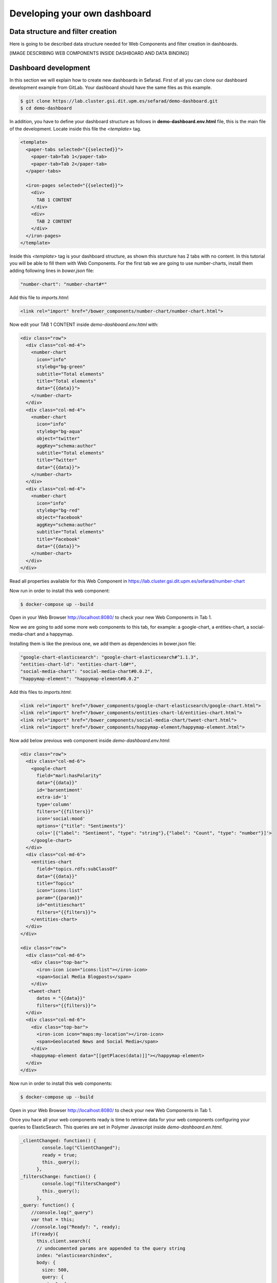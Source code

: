 Developing your own dashboard
-----------------------------

Data structure and filter creation
~~~~~~~~~~~~~~~~~~~~~~~~~~~~~~~~~~

Here is going to be described data structure needed for Web Components and filter creation in dashboards.

[IMAGE DESCRIBING WEB COMPONENTS INSIDE DASHBOARD AND DATA BINDING]

Dashboard development
~~~~~~~~~~~~~~~~~~~~~

In this section we will explain how to create new dashboards in Sefarad. First of all you can clone our dashboard development example from GitLab. Your dashboard should have the same files as this example.

.. sourcecode:: bash
	
	$ git clone https://lab.cluster.gsi.dit.upm.es/sefarad/demo-dashboard.git
	$ cd demo-dashboard

In addition, you have to define your dashboard structure as follows in **demo-dashboard.env.html** file, this is the main file of the development. Locate inside this file the `<template>` tag.

.. sourcecode:: html

  <template>
    <paper-tabs selected="{{selected}}">
      <paper-tab>Tab 1</paper-tab>
      <paper-tab>Tab 2</paper-tab>
    </paper-tabs>

    <iron-pages selected="{{selected}}">
      <div>
        TAB 1 CONTENT
      </div>
      <div>
        TAB 2 CONTENT
      </div>
    </iron-pages>
  </template>

Inside this `<template>` tag is your dashboard structure, as shown this sturcture has 2 tabs with no content. In this tutorial you will be able to fill them with Web Components. For the first tab we are going to use number-charts, install them adding following lines in `bower.json` file:

.. sourcecode:: json

	"number-chart": "number-chart#*"

Add this file to `imports.html`:

.. sourcecode:: html
	
	<link rel="import" href="/bower_components/number-chart/number-chart.html">


Now edit your TAB 1 CONTENT inside `demo-dashboard.env.html` with:

.. sourcecode:: html

	<div class="row">
	  <div class="col-md-4">
	    <number-chart
	      icon="info"
	      stylebg="bg-green"
	      subtitle="Total elements"
	      title="Total elements"
	      data="{{data}}">
	    </number-chart>
	  </div>
	  <div class="col-md-4">
	    <number-chart
	      icon="info"
	      stylebg="bg-aqua"
	      object="twitter"
	      aggKey="schema:author"
	      subtitle="Total elements"
	      title="Twitter"
	      data="{{data}}">
	    </number-chart>
	  </div>
	  <div class="col-md-4">
	    <number-chart
	      icon="info"
	      stylebg="bg-red"
	      object="facebook"
	      aggKey="schema:author"
	      subtitle="Total elements"
	      title="Facebook"
	      data="{{data}}">
	    </number-chart>
	  </div>
	</div>

Read all properties available for this Web Component in https://lab.cluster.gsi.dit.upm.es/sefarad/number-chart

Now run in order to install this web component:

.. sourcecode:: bash

	$ docker-compose up --build

Open in your Web Browser http://localhost:8080/ to check your new Web Components in Tab 1.

Now we are going to add some more web components to this tab, for example: a google-chart, a entities-chart, a social-media-chart and a happymap.

Installing them is like the previous one, we add them as dependencies in bower.json file:

.. sourcecode:: json

    "google-chart-elasticsearch": "google-chart-elasticsearch#^1.1.3",
    "entities-chart-ld": "entities-chart-ld#*",
    "social-media-chart": "social-media-chart#0.0.2",
    "happymap-element": "happymap-element#0.0.2"

Add this files to `imports.html`:

.. sourcecode:: html
	
	<link rel="import" href="/bower_components/google-chart-elasticsearch/google-chart.html">
	<link rel="import" href="/bower_components/entities-chart-ld/entities-chart.html">
	<link rel="import" href="/bower_components/social-media-chart/tweet-chart.html">
	<link rel="import" href="/bower_components/happymap-element/happymap-element.html">

Now add below previous web component inside `demo-dashboard.env.html`:

.. sourcecode:: html

        <div class="row"> 
          <div class="col-md-6">
            <google-chart
              field="marl:hasPolarity"
              data="{{data}}"             
              id='barsentiment'
              extra-id='1'
              type='column'
              filters="{{filters}}"
              icon='social:mood'
              options='{"title": "Sentiments"}'
              cols='[{"label": "Sentiment", "type": "string"},{"label": "Count", "type": "number"}]'>
            </google-chart>
          </div>
          <div class="col-md-6">
            <entities-chart
              field="topics.rdfs:subClassOf"
              data="{{data}}"
              title="Topics"
              icon="icons:list"
              param="{{param}}"
              id="entitieschart"
              filters="{{filters}}">
            </entities-chart>
          </div>
        </div>

        <div class="row"> 
          <div class="col-md-6">
            <div class="top-bar">
              <iron-icon icon="icons:list"></iron-icon>
              <span>Social Media Blogposts</span>
            </div>
           <tweet-chart 
              datos = "{{data}}"
              filters="{{filters}}">
          </div>
          <div class="col-md-6">
            <div class="top-bar">
              <iron-icon icon="maps:my-location"></iron-icon>
              <span>Geolocated News and Social Media</span>
            </div>
            <happymap-element data="[[getPlaces(data)]]"></happymap-element>
          </div>
        </div>

Now run in order to install this web components:

.. sourcecode:: bash

	$ docker-compose up --build

Open in your Web Browser http://localhost:8080/ to check your new Web Components in Tab 1.

Once you hace all your web components ready is time to retrieve data for your web components configuring your queries to ElasticSearch. This queries are set in Polymer Javascript inside *demo-dashboard.en.html*.

.. sourcecode:: javascript

	_clientChanged: function() {
	        console.log("ClientChanged");
	        ready = true;
	        this._query();
	      },
	_filtersChange: function() {
	        console.log("filtersChanged")
	        this._query();
	      },
	_query: function() {
	    //console.log("_query")
	    var that = this;
	    //console.log("Ready?: ", ready);
	    if(ready){
	      this.client.search({
	      // undocumented params are appended to the query string
	      index: "elasticsearchindex",
	      body: {
	        size: 500,
	        query: {
	          bool: {
	            must: this.filters,
	          }
	        },
	        sort:{'schema:datePublished':{order: "desc"}},
	        aggs: {
	         type: {
	           terms: {
	             field: "@type.keyword",
	             order: {
	               _count: "desc"
	             }
	           }
	         },
	         'schema:author': {
	           terms: {
	             field: "schema:author.keyword",
	             order: {
	               _count: "desc"
	             }
	           }
	         },
	         'marl:hasPolarity': {
	           terms: {
	             field: "marl:hasPolarity.keyword",
	             size: 20,
	             order: {
	               _count: "desc"
	             } 
	           }
	         },
	         'entities.rdfs:subClassOf': {
	           terms: {
	             field: "entities.rdfs:subClassOf.keyword",
	             size: 20,
	             order: {
	               _count: "desc"
	             } 
	           }
	         },
	         'topics.rdfs:subClassOf': {
	           terms: {
	             field: "topics.rdfs:subClassOf.keyword",
	             size: 20,
	             order: {
	               _count: "desc"
	             } 
	           }
	         }
	        }
	      } 
	      }).then(function (resp) {
	        var myids = []
	        resp.hits.hits.forEach(function(entry){myids.push(entry._id)})
	        that.ids = myids;
	        //console.log(that.ids)
	        that.data = resp;
	        //console.log(that.data);
	        
	        });
	    }
	}

This JavaScript code make ElasticSearch queries and makes aggregtions on 'schema:author', 'marl:hasPolarity', 'entities.rdfs:subClassOf', 'topics.rdfs:subClassOf' fields. 
For more aggregations follow the same schema.

Finally we need to get coordinates for the map, this can be done adding a new function in Polymer JavaScript:

.. sourcecode:: javascript

	getPlaces: function(data){
	  var places = []
	  data.hits.hits.forEach( function (entry){
	    entry._source.entities.forEach(function(entity){
	      if ('latitude' in entity) {
	        places.push({'lat': entity.latitude, 'lon': entity.longitude, 'name': entry._source['schema:headline']})
	      }
	    })
	  })
	  return places
	}

If your data is not showing properly check your `.env` file for ElasticSearch endpoint configuration.